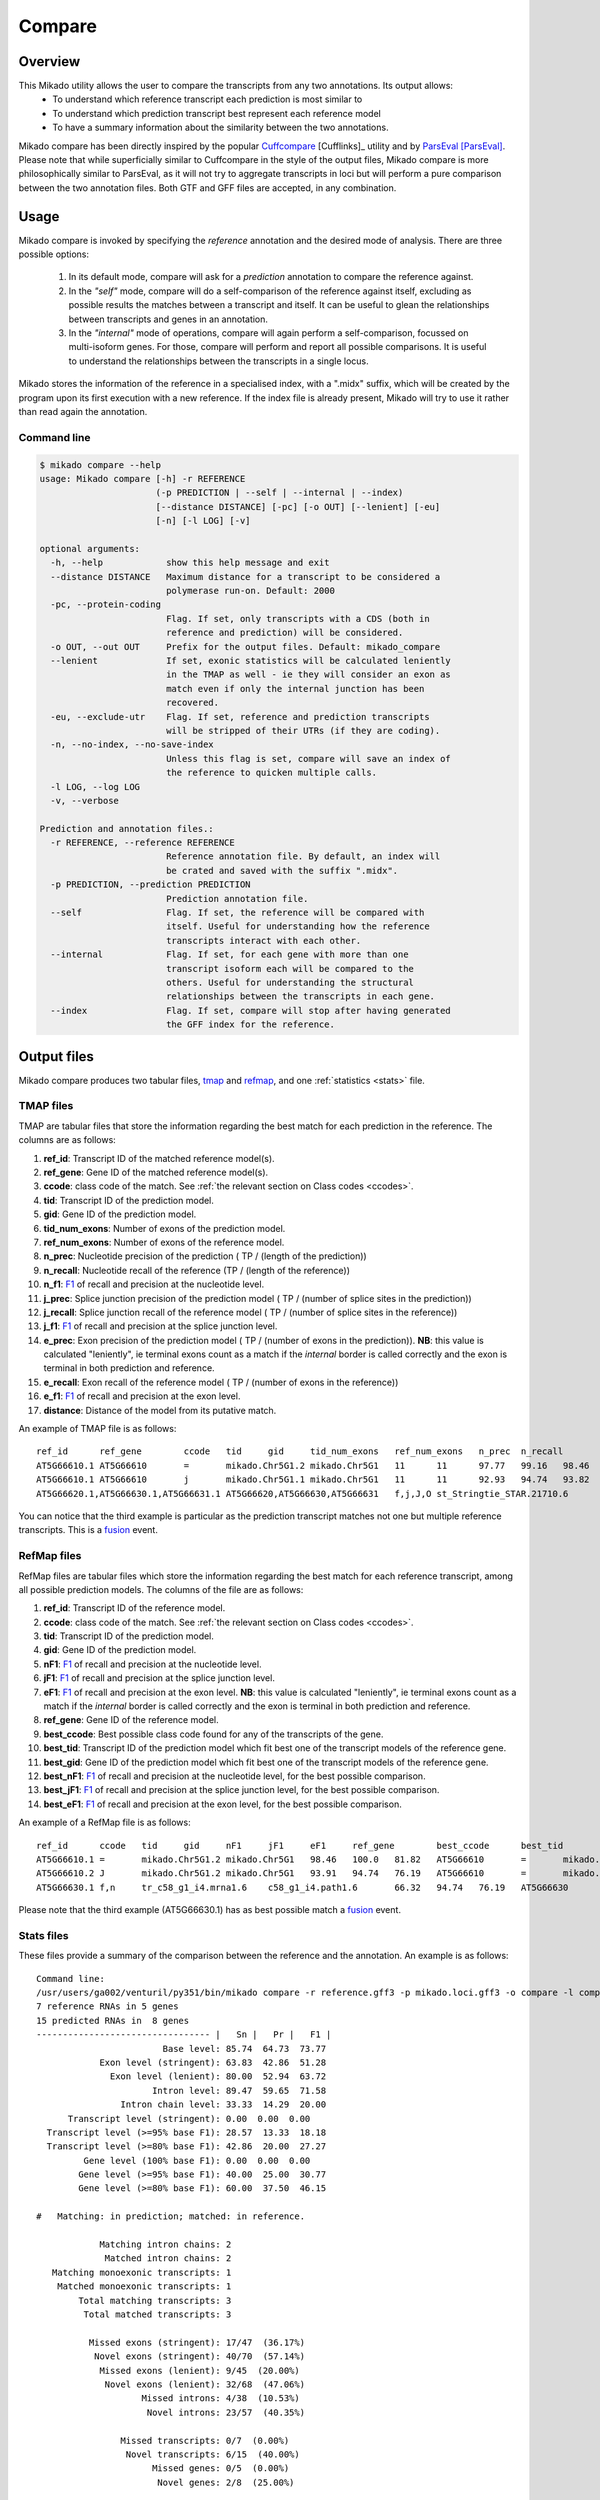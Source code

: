 .. _F1: https://en.wikipedia.org/wiki/F1_score
.. _Cuffcompare: http://cole-trapnell-lab.github.io/cufflinks/cuffcompare/index.html
.. _ParsEval: https://aegean.readthedocs.io/en/v0.16.0/parseval.html

.. _Compare:

Compare
=======

Overview
~~~~~~~~

This Mikado utility allows the user to compare the transcripts from any two annotations. Its output allows:
  - To understand which reference transcript each prediction is most similar to
  - To understand which prediction transcript best represent each reference model
  - To have a summary information about the similarity between the two annotations.

Mikado compare has been directly inspired by the popular `Cuffcompare`_ [Cufflinks]_ utility and by `ParsEval`_ [ParsEval]_. Please note that while superficially similar to Cuffcompare in the style of the output files, Mikado compare is more philosophically similar to ParsEval, as it will not try to aggregate transcripts in loci but will perform a pure comparison between the two annotation files. Both GTF and GFF files are accepted, in any combination.

Usage
~~~~~

Mikado compare is invoked by specifying the *reference* annotation and the desired mode of analysis. There are three possible options:

 #. In its default mode, compare will ask for a *prediction* annotation to compare the reference against.
 #. In the *"self"* mode, compare will do a self-comparison of the reference against itself, excluding as possible results the matches between a transcript and itself. It can be useful to glean the relationships between transcripts and genes in an annotation.
 #. In the *"internal"* mode of operations, compare will again perform a self-comparison, focussed on multi-isoform genes. For those, compare will perform and report all possible comparisons. It is useful to understand the relationships between the transcripts in a single locus.


Mikado stores the information of the reference in a specialised index, with a ".midx" suffix, which will be created by the program upon its first execution with a new reference. If the index file is already present, Mikado will try to use it rather than read again the annotation.

Command line
------------

.. code-block:: bash

    $ mikado compare --help
    usage: Mikado compare [-h] -r REFERENCE
                          (-p PREDICTION | --self | --internal | --index)
                          [--distance DISTANCE] [-pc] [-o OUT] [--lenient] [-eu]
                          [-n] [-l LOG] [-v]

    optional arguments:
      -h, --help            show this help message and exit
      --distance DISTANCE   Maximum distance for a transcript to be considered a
                            polymerase run-on. Default: 2000
      -pc, --protein-coding
                            Flag. If set, only transcripts with a CDS (both in
                            reference and prediction) will be considered.
      -o OUT, --out OUT     Prefix for the output files. Default: mikado_compare
      --lenient             If set, exonic statistics will be calculated leniently
                            in the TMAP as well - ie they will consider an exon as
                            match even if only the internal junction has been
                            recovered.
      -eu, --exclude-utr    Flag. If set, reference and prediction transcripts
                            will be stripped of their UTRs (if they are coding).
      -n, --no-index, --no-save-index
                            Unless this flag is set, compare will save an index of
                            the reference to quicken multiple calls.
      -l LOG, --log LOG
      -v, --verbose

    Prediction and annotation files.:
      -r REFERENCE, --reference REFERENCE
                            Reference annotation file. By default, an index will
                            be crated and saved with the suffix ".midx".
      -p PREDICTION, --prediction PREDICTION
                            Prediction annotation file.
      --self                Flag. If set, the reference will be compared with
                            itself. Useful for understanding how the reference
                            transcripts interact with each other.
      --internal            Flag. If set, for each gene with more than one
                            transcript isoform each will be compared to the
                            others. Useful for understanding the structural
                            relationships between the transcripts in each gene.
      --index               Flag. If set, compare will stop after having generated
                            the GFF index for the reference.

Output files
~~~~~~~~~~~~

Mikado compare produces two tabular files, tmap_ and refmap_, and one :ref:`statistics <stats>` file.

.. _tmap:

TMAP files
----------

TMAP are tabular files that store the information regarding the best match for each prediction in the reference. The columns are as follows:

#. **ref_id**: Transcript ID of the matched reference model(s).
#. **ref_gene**: Gene ID of the matched reference model(s).
#. **ccode**: class code of the match. See :ref:`the relevant section on Class codes <ccodes>`.
#. **tid**: Transcript ID of the prediction model.
#. **gid**: Gene ID of the prediction model.
#. **tid_num_exons**: Number of exons of the prediction model.
#. **ref_num_exons**: Number of exons of the reference model.
#. **n_prec**: Nucleotide precision of the prediction ( TP / (length of the prediction))
#. **n_recall**: Nucleotide recall of the reference (TP / (length of the reference))
#. **n_f1**: `F1`_ of recall and precision at the nucleotide level.
#. **j_prec**: Splice junction precision of the prediction model ( TP / (number of splice sites in the prediction))
#. **j_recall**: Splice junction recall of the reference model ( TP / (number of splice sites in the reference))
#. **j_f1**: `F1`_ of recall and precision at the splice junction level.
#. **e_prec**: Exon precision of the prediction model ( TP / (number of exons in the prediction)). **NB**: this value is calculated "leniently", ie terminal exons count as a match if the *internal* border is called correctly and the exon is terminal in both prediction and reference.
#. **e_recall**: Exon recall of the reference model ( TP / (number of exons in the reference))
#. **e_f1**: `F1`_ of recall and precision at the exon level.
#. **distance**: Distance of the model from its putative match.

An example of TMAP file is as follows::

    ref_id	ref_gene	ccode	tid	gid	tid_num_exons	ref_num_exons	n_prec	n_recall	n_f1	j_prec	j_recall	j_f1	e_prec	e_recall	e_f1	distance
    AT5G66610.1	AT5G66610	=	mikado.Chr5G1.2	mikado.Chr5G1	11	11	97.77	99.16	98.46	100.00	100.00	100.00	81.82	81.82	81.82	0
    AT5G66610.1	AT5G66610	j	mikado.Chr5G1.1	mikado.Chr5G1	11	11	92.93	94.74	93.82	95.00	95.00	95.00	81.82	81.82	81.82	0
    AT5G66620.1,AT5G66630.1,AT5G66631.1	AT5G66620,AT5G66630,AT5G66631	f,j,J,O	st_Stringtie_STAR.21710.6	Stringtie_STAR.21710	22	11,10,1	27.84,34.47,28.63	99.79,99.13,100.00	43.54,51.16,44.52	45.24,42.86,0.00	95.00,100.00,0.00	61.29,60.00,0.00	36.36,36.36,0.00	72.73,80.00,0.00	48.48,50.00,0.00	0

You can notice that the third example is particular as the prediction transcript matches not one but multiple reference transcripts. This is a fusion_ event.

.. _refmap:

RefMap files
------------

RefMap files are tabular files which store the information regarding the best match for each reference transcript, among all possible prediction models. The columns of the file are as follows:

#. **ref_id**: Transcript ID of the reference model.
#. **ccode**: class code of the match. See :ref:`the relevant section on Class codes <ccodes>`.
#. **tid**: Transcript ID of the prediction model.
#. **gid**: Gene ID of the prediction model.
#. **nF1**: `F1`_ of recall and precision at the nucleotide level.
#. **jF1**: `F1`_ of recall and precision at the splice junction level.
#. **eF1**: `F1`_ of recall and precision at the exon level. **NB**: this value is calculated "leniently", ie terminal exons count as a match if the *internal* border is called correctly and the exon is terminal in both prediction and reference.
#. **ref_gene**: Gene ID of the reference model.
#. **best_ccode**: Best possible class code found for any of the transcripts of the gene.
#. **best_tid**: Transcript ID of the prediction model which fit best one of the transcript models of the reference gene.
#. **best_gid**: Gene ID of the prediction model which fit best one of the transcript models of the reference gene.
#. **best_nF1**: `F1`_ of recall and precision at the nucleotide level, for the best possible comparison.
#. **best_jF1**: `F1`_ of recall and precision at the splice junction level, for the best possible comparison.
#. **best_eF1**: `F1`_ of recall and precision at the exon level, for the best possible comparison.

An example of a RefMap file is as follows::

    ref_id	ccode	tid	gid	nF1	jF1	eF1	ref_gene	best_ccode	best_tid	best_gid	best_nF1	best_jF1	best_eF1
    AT5G66610.1	=	mikado.Chr5G1.2	mikado.Chr5G1	98.46	100.0	81.82	AT5G66610	=	mikado.Chr5G1.2	mikado.Chr5G1	98.46	100.0	81.82
    AT5G66610.2	J	mikado.Chr5G1.2	mikado.Chr5G1	93.91	94.74	76.19	AT5G66610	=	mikado.Chr5G1.2	mikado.Chr5G1	98.46	100.0	81.82
    AT5G66630.1	f,n	tr_c58_g1_i4.mrna1.6	c58_g1_i4.path1.6	66.32	94.74	76.19	AT5G66630	f,n	tr_c58_g1_i4.mrna1.6	c58_g1_i4.path1.6	66.32	94.74	76.19

Please note that the third example (AT5G66630.1) has as best possible match a fusion_ event.

.. _stats:

Stats files
-----------

These files provide a summary of the comparison between the reference and the annotation. An example is as follows::

    Command line:
    /usr/users/ga002/venturil/py351/bin/mikado compare -r reference.gff3 -p mikado.loci.gff3 -o compare -l compare.log
    7 reference RNAs in 5 genes
    15 predicted RNAs in  8 genes
    --------------------------------- |   Sn |   Pr |   F1 |
                            Base level: 85.74  64.73  73.77
                Exon level (stringent): 63.83  42.86  51.28
                  Exon level (lenient): 80.00  52.94  63.72
                          Intron level: 89.47  59.65  71.58
                    Intron chain level: 33.33  14.29  20.00
          Transcript level (stringent): 0.00  0.00  0.00
      Transcript level (>=95% base F1): 28.57  13.33  18.18
      Transcript level (>=80% base F1): 42.86  20.00  27.27
             Gene level (100% base F1): 0.00  0.00  0.00
            Gene level (>=95% base F1): 40.00  25.00  30.77
            Gene level (>=80% base F1): 60.00  37.50  46.15

    #   Matching: in prediction; matched: in reference.

                Matching intron chains: 2
                 Matched intron chains: 2
       Matching monoexonic transcripts: 1
        Matched monoexonic transcripts: 1
            Total matching transcripts: 3
             Total matched transcripts: 3

              Missed exons (stringent): 17/47  (36.17%)
               Novel exons (stringent): 40/70  (57.14%)
                Missed exons (lenient): 9/45  (20.00%)
                 Novel exons (lenient): 32/68  (47.06%)
                        Missed introns: 4/38  (10.53%)
                         Novel introns: 23/57  (40.35%)

                    Missed transcripts: 0/7  (0.00%)
                     Novel transcripts: 6/15  (40.00%)
                          Missed genes: 0/5  (0.00%)
                           Novel genes: 2/8  (25.00%)

The first section of the file describes:

  #. Concordance of the two annotations at the base level (recall, precision, and F1)
  #. Concordance of the two annotation at the exonic level (recall, precision, and F1), in two ways:

     * *"stringent"*: only perfect exonic matches are considered.
     * *"lenient"*: in this mode, terminal exons are counted as a match if the **internal** border is matched. See the RGASP paper [RGASP]_ for details on the rationale.

  #. Concordance of the two annotations at the intron level.
  #. Concordance of the two annotations at the intron chain level - how many intron chains of the reference are found identical in the prediction. Only multiexonic models are considered for this level.
  #. Concordance of the two annotations at the transcript level, in three different modes:

     * *"stringent"*: in this mode, only perfect matches are considered.
     * *"95% base F1"*: in this mode, we only count instances where the nucleotide F1 is greater than *95%* and, for multiexonic transcripts, the intron chain is reconstructed perfectly.
     * *"80% base F1"*: in this mode, we only count instances where the nucleotide F1 is greater than *80%* and, for multiexonic transcripts, the intron chain is reconstructed perfectly.

  #. Concordance of the two annotations at the gene level, in three different modes:

     * *"stringent"*: in this mode, we consider reference genes for which it was possible to find at least one perfect match for one of its transcripts.
     * *"95% base F1"*: in this mode, we only count instances where the nucleotide F1 is greater than *95%* and, for multiexonic transcripts, the intron chain is reconstructed perfectly.
     * *"80% base F1"*: in this mode, we only count instances where the nucleotide F1 is greater than *80%* and, for multiexonic transcripts, the intron chain is reconstructed perfectly.

In the second section, the file reports how many of the intron chains, monoexonic transcripts and total transcripts in the **reference** were *matched* by at least one *matching* **prediction** transcript. Finally, in the third section the file reports the number of missed (present in the reference but not in the prediction) or novel (viceversa - present in the prediction but not in the reference) features.

.. note:: Please note that a gene might be considered as "found" even if its best match is intronic, on the opposite strand, or not directly overlapping it, or is in the opposite strand (see :ref:`next section <ccodes>`, in particular the *Intronic*, *Fragment* and *No overlap* categories).


.. _ccodes:

Class codes
~~~~~~~~~~~

In addition to recall, precision and F1 values, Mikado assign each comparison between two transcripts a *class code*, which summarises the relationship between the two transcripts. The idea is lifted from the popular tool `Cuffcompare`_, although Mikado greatly extends the catalogue of possible class codes.
All class codes fall within one of the following categories:

 - **Match**: class codes of this type indicate concordance between the two transcript models.
 - **Extension**: class codes of this type indicate that one of the two models extends the intron chain of the other, without internal interruptions. The extension can be from either perspective - either the prediction extends the reference, or it is instead *contained* within the reference (so that switching perspectives, the reference would "extend" the prediction).
 - **Alternative splicing**: the two exon chains overlap but differ in significant ways.
 - **Intronic**: either the prediction is completely contained within the introns of the reference, or viceversa.
 - **Fragment**: the prediction is a fragment of the reference, in most cases because they are on opposite strands.
 - **No overlap**: the prediction and the reference are near but do not directly overlap.

 .. _fusion:

 - **Fusion**: this special class code is a qualifier and it never appears on its own. When a transcript is defined as a fusion,  its class code in the *tmap* file will be an "f" followed by the class codes of the individual transcript matches, sperated by comma. So a prediction which matches two reference models, one with a "j" and another with a "o", will have a class code of **"f,j,o"**. In the *refmap* file, if the fusion is the best match, the class code will be "f" followed by the class code for the individual reference transcript; e.g., **"f,j"**



+--------------+------------------------------+--------------+---------------+-------------------+-------------------+-------------------+-------------------+
| Class code   | Definition                   | Is the       | Is the        | Nucleotide:       | Junction:         | Reverse           | Category          |
|              |                              | reference    | prediction    | Recall,           | Recall,           | class code        |                   |
|              |                              | transcript   | transcript    | Precision,        | Precision,        |                   |                   |
|              |                              | multiexonic? | multiexonic?  | F1                | F1                |                   |                   |
|              |                              |              |               |                   |                   |                   |                   |
+==============+==============================+==============+===============+===================+===================+===================+===================+
| **=**        | Complete intron chain match. | True         | True          | NA                | 100%, 100%, 100%  | **=**             | **Match**         |
+--------------+------------------------------+--------------+---------------+-------------------+-------------------+-------------------+-------------------+
| **_**        | Complete match between two   | False        | False         | NA, NA, **>=80%** | NA                | **_**             | **Match**         |
| (underscore) | monoexonic transcripts.      |              |               |                   |                   |                   |                   |
+--------------+------------------------------+--------------+---------------+-------------------+-------------------+-------------------+-------------------+
| **m**        | Generic match between two    | False        | False         | NA, NA, **< 80%** | NA                | **m**             | **Match**         |
|              | monoexonic transcripts.      |              |               |                   |                   |                   |                   |
+--------------+------------------------------+--------------+---------------+-------------------+-------------------+-------------------+-------------------+
| **n**        | Intron chain extension, ie.  | True         | True          | **100%**, < 100%, | 100%, < 100%,     | **c**             | **Extension**     |
|              | both transcripts are         |              |               | < 100%            | < 100%            |                   |                   |
|              | multiexonic and the          |              |               |                   |                   |                   |                   |
|              | prediction has novel         |              |               |                   |                   |                   |                   |
|              | splice sites *outside* of    |              |               |                   |                   |                   |                   |
|              | the reference transcript     |              |               |                   |                   |                   |                   |
|              | boundaries.                  |              |               |                   |                   |                   |                   |
+--------------+------------------------------+--------------+---------------+-------------------+-------------------+-------------------+-------------------+
| **J**        | Intron chain extension,      | True         | True          | < 100%, <= 100%,  | **100%**, < 100%, | **C**             | **Extension**     |
|              | both transcripts are         |              |               | < 100%            | < 100%            |                   |                   |
|              | multiexonic and the          |              |               |                   |                   |                   |                   |
|              | prediction has novel         |              |               |                   |                   |                   |                   |
|              | splice sites *inside* of the |              |               |                   |                   |                   |                   |
|              | reference transcript         |              |               |                   |                   |                   |                   |
|              | boundaries.                  |              |               |                   |                   |                   |                   |
+--------------+------------------------------+--------------+---------------+-------------------+-------------------+-------------------+-------------------+
| **c**        | The prediction               | True         | NA            | < 100%, **100%**  | < 100%, **100%**  | **n**             | **Extension**     |
|              | is either multiexonic and    |              |               | NA                | NA                |                   |                   |
|              | with its intron chain        |              |               |                   |                   |                   |                   |
|              | completely contained within  |              |               |                   |                   |                   |                   |
|              | that of the reference, or    |              |               |                   |                   |                   |                   |
|              | monoexonic and contained     |              |               |                   |                   |                   |                   |
|              | within one of the reference  |              |               |                   |                   |                   |                   |
|              | exons.                       |              |               |                   |                   |                   |                   |
+--------------+------------------------------+--------------+---------------+-------------------+-------------------+-------------------+-------------------+
| **C**        | The prediction intron chain  | True         | True          | <= 100%, < 100%,  | < 100%, **100%**, | **J**             | **Extension**     |
|              | is completely contained      |              |               | < 100%            | < 100%            |                   |                   |
|              | within that of the           |              |               |                   |                   |                   |                   |
|              | reference transcript, but    |              |               |                   |                   |                   |                   |
|              | it partially debords either  |              |               |                   |                   |                   |                   |
|              | into its introns or outside  |              |               |                   |                   |                   |                   |
|              | of the reference boundaries. |              |               |                   |                   |                   |                   |
+--------------+------------------------------+--------------+---------------+-------------------+-------------------+-------------------+-------------------+
| **j**        | Alternative splicing event.  | True         | True          | NA                | <= 100%, < 100%,  | **j**             | **Alternative     |
|              |                              |              |               |                   | < 100%            |                   | splicing**        |
+--------------+------------------------------+--------------+---------------+-------------------+-------------------+-------------------+-------------------+
| **h**        | Structural match between two | True         | True          | > 0%, > 0%, > 0%  | 0%, 0%, 0%        | **h**             | **Alternative     |
|              | models where no splice site  |              |               |                   |                   |                   | splicing**        |
|              | is conserved but **at least**|              |               |                   |                   |                   |                   |
|              | one intron of the reference  |              |               |                   |                   |                   |                   |
|              | and one intron of the        |              |               |                   |                   |                   |                   |
|              | prediction partially overlap.|              |               |                   |                   |                   |                   |
+--------------+------------------------------+--------------+---------------+-------------------+-------------------+-------------------+-------------------+
| **o**        | Generic overlap between two  | True         | True          | > 0%, > 0%, > 0%  | 0%, 0%, 0%        | **o**             | **Alternative     |
|              | multiexonic transcripts,     |              |               |                   |                   |                   | splicing**        |
|              | which do not share **any**   |              |               |                   |                   |                   |                   |
|              | overlap among their introns. |              |               |                   |                   |                   |                   |
+--------------+------------------------------+--------------+---------------+-------------------+-------------------+-------------------+-------------------+
| **g**        | The monoexonic prediction    | True         | False         | > 0%, > 0%,       | 0%                | **G**             | **Alternative     |
| ("mo" before | overlaps one or more exons of|              |               | between 0 and 100%|                   |                   | splicing**        |
| release 1)   | the reference transcript; the|              |               |                   |                   |                   |                   |
|              | borders of the prediction    |              |               |                   |                   |                   |                   |
|              | cannot fall inside the       |              |               |                   |                   |                   |                   |
|              | introns of the reference.    |              |               |                   |                   |                   |                   |
|              | The prediction transcript    |              |               |                   |                   |                   |                   |
|              | can bridge multiple exons    |              |               |                   |                   |                   |                   |
|              | of the reference model.      |              |               |                   |                   |                   |                   |
+--------------+------------------------------+--------------+---------------+-------------------+-------------------+-------------------+-------------------+
| **G**        | Generic match of a           | False        | True          | > 0%, > 0%, > 0%  | 0%                | **g**             | **Alternative     |
| ("O" before  | multiexonic prediction       |              |               |                   |                   |                   | splicing**        |
| release 1)   | transcript versus a          |              |               |                   |                   |                   |                   |
|              | monoexonic reference.        |              |               |                   |                   |                   |                   |
+--------------+------------------------------+--------------+---------------+-------------------+-------------------+-------------------+-------------------+
| **i**        | Monoexonic prediction        | True         | False         | 0%                | 0%                | **ri**            | **Intronic**      |
|              | completely contained within  |              |               |                   |                   |                   |                   |
|              | one intron of the reference  |              |               |                   |                   |                   |                   |
|              | transcript.                  |              |               |                   |                   |                   |                   |
+--------------+------------------------------+--------------+---------------+-------------------+-------------------+-------------------+-------------------+
| **I**        | Prediction completely        | True         | True          | 0%                | 0%                | **rI**            | **Intronic**      |
|              | contained within the introns |              |               |                   |                   |                   |                   |
|              | of the reference transcript. |              |               |                   |                   |                   |                   |
+--------------+------------------------------+--------------+---------------+-------------------+-------------------+-------------------+-------------------+
| **rI**       | Reference completely         | True         | True          | 0%                | 0%                | **I**             | **Intronic**      |
|              | contained within the introns |              |               |                   |                   |                   |                   |
|              | of the prediction transcript.|              |               |                   |                   |                   |                   |
+--------------+------------------------------+--------------+---------------+-------------------+-------------------+-------------------+-------------------+
| **ri**       | Reverse intron transcript -  | False        | True          | 0%                | 0%                | **i**             | **Intronic**      |
|              | the monoexonic reference is  |              |               |                   |                   |                   |                   |
|              | completely contained within  |              |               |                   |                   |                   |                   |
|              | one intron of the prediction |              |               |                   |                   |                   |                   |
|              | transcript.                  |              |               |                   |                   |                   |                   |
+--------------+------------------------------+--------------+---------------+-------------------+-------------------+-------------------+-------------------+
| **f**        | Fusion - this special code   | NA           | NA            | **> 10%**, NA, NA | **> 0%**, NA, NA  | NA                | **Fusion**        |
|              | is applied when a prediction |              |               |                   |                   |                   |                   |
|              | intersects more than one     |              |               |                   |                   |                   |                   |
|              | reference transcript. To be  |              |               |                   |                   |                   |                   |
|              | considered for fusions,      |              |               |                   |                   |                   |                   |
|              | candidate references must    |              |               |                   |                   |                   |                   |
|              | **either** share at least one|              |               |                   |                   |                   |                   |
|              | splice junction with the     |              |               |                   |                   |                   |                   |
|              | prediction, **or** have at   |              |               |                   |                   |                   |                   |
|              | least 10% of its bases       |              |               |                   |                   |                   |                   |
|              | recalled. If two or more     |              |               |                   |                   |                   |                   |
|              | reference transcripts fit    |              |               |                   |                   |                   |                   |
|              | these constraints, then the  |              |               |                   |                   |                   |                   |
|              | prediction model is          |              |               |                   |                   |                   |                   |
|              | classified as a **fusion**.  |              |               |                   |                   |                   |                   |
+--------------+------------------------------+--------------+---------------+-------------------+-------------------+-------------------+-------------------+
| **e**        | Single exon transcript       | True         | False         | > 0%, > 0%,       | 0%                | **G**             | **Fragment**      |
|              | overlapping *one* reference  |              |               | between 0 and 100%|                   |                   |                   |
|              | exon and at least 10 bps of a|              |               |                   |                   |                   |                   |
|              | reference intron, indicating |              |               |                   |                   |                   |                   |
|              | a possible pre-mRNA fragment.|              |               |                   |                   |                   |                   |
+--------------+------------------------------+--------------+---------------+-------------------+-------------------+-------------------+-------------------+
| **x**        | Monoexonic match on the      | NA           | False         | >= 0%             | 0%                | **x** or **X**    | **Fragment**      |
|              | *opposite* strand.           |              |               |                   |                   |                   |                   |
+--------------+------------------------------+--------------+---------------+-------------------+-------------------+-------------------+-------------------+
| **X**        | Multiexonic match on the     | NA           | True          | >= 0%             | 0%                | **x** or **X**    | **Fragment**      |
|              | *opposite* strand.           |              |               |                   |                   |                   |                   |
+--------------+------------------------------+--------------+---------------+-------------------+-------------------+-------------------+-------------------+
| **p**        | The prediction is on the same| NA           | NA            | 0%                | 0%                | **p**             | **No overlap**    |
|              | strand of a neighbouring but |              |               |                   |                   |                   |                   |
|              | non-overlapping transcript.  |              |               |                   |                   |                   |                   |
|              | Probable polymerase run-on.  |              |               |                   |                   |                   |                   |
+--------------+------------------------------+--------------+---------------+-------------------+-------------------+-------------------+-------------------+
| **P**        | The prediction is on the     | NA           | NA            | 0%                | 0%                | **P**             | **No overlap**    |
|              | *opposite* strand of a       |              |               |                   |                   |                   |                   |
|              | neighbouring but             |              |               |                   |                   |                   |                   |
|              | non-overlapping transcript.  |              |               |                   |                   |                   |                   |
|              | Probable polymerase run-on.  |              |               |                   |                   |                   |                   |
+--------------+------------------------------+--------------+---------------+-------------------+-------------------+-------------------+-------------------+
| **u**        | Unknown - no suitable model  | NA           | NA            | 0%                | 0%                | NA                | **No overlap**    |
|              | has been found near enough   |              |               |                   |                   |                   |                   |
|              | the prediction to perform a  |              |               |                   |                   |                   |                   |
|              | comparison.                  |              |               |                   |                   |                   |                   |
+--------------+------------------------------+--------------+---------------+-------------------+-------------------+-------------------+-------------------+


Technical details
~~~~~~~~~~~~~~~~~

Mikado compare conceptualizes the reference annotation as a collection of interval trees, one per chromosome or scaffold, where each node corresponds to an array of genes at the location. The gene and transcript objects are stored separately. The location of each transcript model in the prediction is queried against the tree, with a padding (default 2kbps) to allow for neighouring but non-overlapping genes, and the transcript itself is subsequently compared with each reference transcript contained in the hits. Each comparison will yield precision, recall and F1 values for the nucleotide, splice junction and exonic levels, together with an associated class code. The best match for the prediction is selected for by choosing the comparison yielding the best splice junction F1 and the best nucleotide F1, in this order. If the prediction transcript overlaps two or more genes on the same strand, and for at least two it has one match each with either 10% nucleotide recall or junction recall over 0%, it is deemed as a fusion_ event, and its line in the tmap_ file will report the best match against each of the fused genes, separated by comma.

Each calculated match against a reference transcript is stored as a potential *best match* for the reference transcript. At the end of the run, the hits for each reference transcript will be ordered using the following function:

.. code-block:: python
    :linenos:

    @staticmethod
    def result_sorter(result):

        """
        Method to sort the results for the refmap. Order:
        - CCode does not contain "x", "P", "p" (i.e. fragments on opposite strand or
        polymerase run-on fragments)
        - Exonic F1 (e_f1)
        - Junction F1 (j_f1)
        - "f" in ccode (i.e. transcript is a fusion)
        - Nucleotide F1 (n_f1)

        :param result: a resultStorer object
        :type result: ResultStorer
        :return: (int, float, float, float)
        """

        bad_ccodes = ["x", "X", "P", "p"]
        bad_ccodes = set(bad_ccodes)

        orderer = (len(set.intersection(bad_ccodes, set(result.ccode))) == 0,
                   result.j_f1, result.e_f1,
                   result.n_f1,
                   "f" in result.ccode)

        return orderer

This function is used to select both for the best match *for the transcript*, as well as to select among these matches for the best match *for the gene*.

The interval tree data structure is created using Cython code originally part of the `bx-python <https://bitbucket.org/james_taylor/bx-python/overview>`_, kindly provided by `Dr. Taylor <mailto:james@taylorlab.org>`_ for modification and inclusion in Mikado. The code has been slightly modified for making it Python3 compliant.

The comparison code is written in Cython and is crucial during the :ref:`picking phase of Mikado <pick>`, not just for the functioning of the comparison utility.